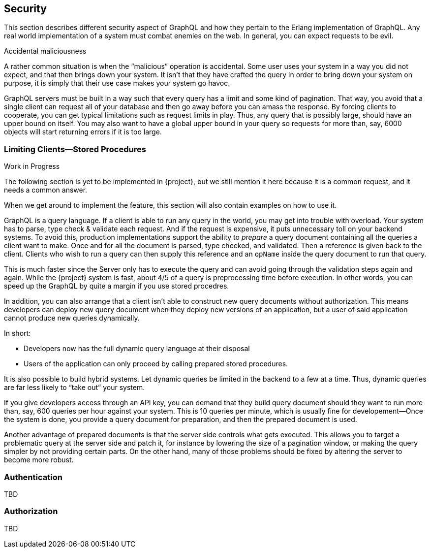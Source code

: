 == Security

This section describes different security aspect of GraphQL and how
they pertain to the Erlang implementation of GraphQL. Any real world
implementation of a system must combat enemies on the web. In general,
you can expect requests to be evil.

.Accidental maliciousness

A rather common situation is when the "`malicious`" operation is
accidental. Some user uses your system in a way you did not expect,
and that then brings down your system. It isn't that they have crafted
the query in order to bring down your system on purpose, it is simply
that their use case makes your system go havoc.

GraphQL servers must be built in a way such that every query has a
limit and some kind of pagination. That way, you avoid that a single
client can request all of your database and then go away before you
can amass the response. By forcing clients to cooperate, you can get
typical limitations such as request limits in play. Thus, any query
that is possibly large, should have an upper bound on itself. You may
also want to have a global upper bound in your query so requests for
more than, say, 6000 objects will start returning errors if it is too
large.

=== Limiting Clients--Stored Procedures

.Work in Progress
****
The following section is yet to be implemented in {project}, but
we still mention it here because it is a common request, and it needs
a common answer.

When we get around to implement the feature, this section will also
contain examples on how to use it.
****

GraphQL is a query language. If a client is able to run any query in
the world, you may get into trouble with overload. Your system has to
parse, type check & validate each request. And if the request is
expensive, it puts unnecessary toll on your backend systems. To avoid
this, production implementations support the ability to _prepare_ a
query document containing all the queries a client want to make. Once
and for all the document is parsed, type checked, and validated. Then
a reference is given back to the client. Clients who wish to run a
query can then supply this reference and an `opName` inside the query
document to run that query.

This is much faster since the Server only has to execute the query and
can avoid going through the validation steps again and again. While
the {project} system is fast, about 4/5 of a query is
preprocessing time before execution. In other words, you can speed up
the GraphQL by quite a margin if you use stored procedres.

In addition, you can also arrange that a client isn't able to
construct new query documents without authorization. This means
developers can deploy new query document when they deploy new versions
of an application, but a user of said application cannot produce new
queries dynamically.

In short:

* Developers now has the full dynamic query language at their
  disposal
* Users of the application can only proceed by calling prepared stored
  procedures.

It is also possible to build hybrid systems. Let dynamic queries
be limited in the backend to a few at a time. Thus, dynamic queries
are far less likely to "`take out`" your system.

If you give developers access through an API key, you can demand that
they build query document should they want to run more than, say, 600
queries per hour against your system. This is 10 queries per minute,
which is usually fine for developement--Once the system is done, you
provide a query document for preparation, and then the prepared
document is used.

Another advantage of prepared documents is that the server side
controls what gets executed. This allows you to target a problematic
query at the server side and patch it, for instance by lowering the
size of a pagination window, or making the query simpler by not
providing certain parts. On the other hand, many of those problems
should be fixed by altering the server to become more robust.

=== Authentication

TBD

=== Authorization

TBD


